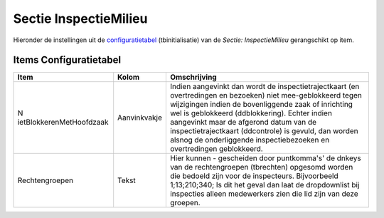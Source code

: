 Sectie InspectieMilieu
======================

Hieronder de instellingen uit de
`configuratietabel </docs/instellen_inrichten/configuratie.md>`__
(tbinitialisatie) van de *Sectie: InspectieMilieu* gerangschikt op item.

Items Configuratietabel
-----------------------

+--------------------------+--------------+--------------------------+
| Item                     | Kolom        | Omschrijving             |
+==========================+==============+==========================+
| N                        | Aanvinkvakje | Indien aangevinkt dan    |
| ietBlokkerenMetHoofdzaak |              | wordt de                 |
|                          |              | inspectietrajectkaart    |
|                          |              | (en overtredingen en     |
|                          |              | bezoeken) niet           |
|                          |              | mee-geblokkeerd tegen    |
|                          |              | wijzigingen indien de    |
|                          |              | bovenliggende zaak of    |
|                          |              | inrichting wel is        |
|                          |              | geblokkeerd              |
|                          |              | (ddblokkering). Echter   |
|                          |              | indien aangevinkt maar   |
|                          |              | de afgerond datum van de |
|                          |              | inspectietrajectkaart    |
|                          |              | (ddcontrole) is gevuld,  |
|                          |              | dan worden alsnog de     |
|                          |              | onderliggende            |
|                          |              | inspectiebezoeken en     |
|                          |              | overtredingen            |
|                          |              | geblokkeerd.             |
+--------------------------+--------------+--------------------------+
| Rechtengroepen           | Tekst        | Hier kunnen - gescheiden |
|                          |              | door puntkomma's' de     |
|                          |              | dnkeys van de            |
|                          |              | rechtengroepen           |
|                          |              | (tbrechten) opgesomd     |
|                          |              | worden die bedoeld zijn  |
|                          |              | voor de inspecteurs.     |
|                          |              | Bijvoorbeeld             |
|                          |              | 1;13;210;340; Is dit het |
|                          |              | geval dan laat de        |
|                          |              | dropdownlist bij         |
|                          |              | inspecties alleen        |
|                          |              | medewerkers zien die lid |
|                          |              | zijn van deze groepen.   |
+--------------------------+--------------+--------------------------+
